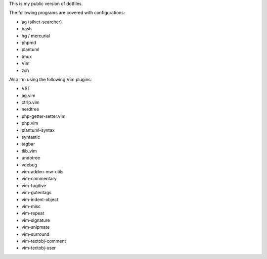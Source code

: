 This is my public version of dotfiles.

The following programs are covered with configurations:

- ag (silver-searcher)
- bash
- hg / mercurial
- phpmd
- plantuml
- tmux
- Vim
- zsh

Also I'm using the following Vim plugins:

- VST
- ag.vim
- ctrlp.vim
- nerdtree
- php-getter-setter.vim
- php.vim
- plantuml-syntax
- syntastic
- tagbar
- tlib_vim
- undotree
- vdebug
- vim-addon-mw-utils
- vim-commentary
- vim-fugitive
- vim-gutentags
- vim-indent-object
- vim-misc
- vim-repeat
- vim-signature
- vim-snipmate
- vim-surround
- vim-textobj-comment
- vim-textobj-user
